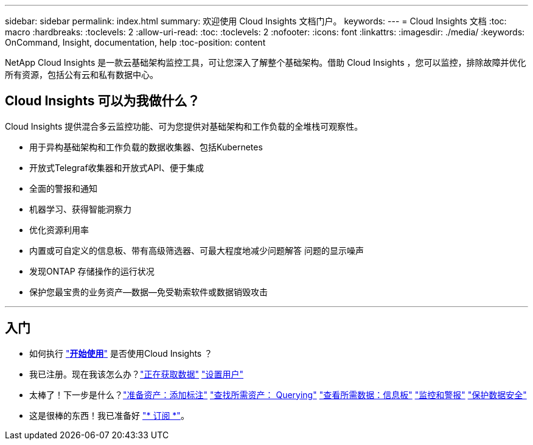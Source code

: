 ---
sidebar: sidebar 
permalink: index.html 
summary: 欢迎使用 Cloud Insights 文档门户。 
keywords:  
---
= Cloud Insights 文档
:toc: macro
:hardbreaks:
:toclevels: 2
:allow-uri-read: 
:toc: 
:toclevels: 2
:nofooter: 
:icons: font
:linkattrs: 
:imagesdir: ./media/
:keywords: OnCommand, Insight, documentation, help
:toc-position: content


[role="lead"]
NetApp Cloud Insights 是一款云基础架构监控工具，可让您深入了解整个基础架构。借助 Cloud Insights ，您可以监控，排除故障并优化所有资源，包括公有云和私有数据中心。



== Cloud Insights 可以为我做什么？

Cloud Insights 提供混合多云监控功能、可为您提供对基础架构和工作负载的全堆栈可观察性。

* 用于异构基础架构和工作负载的数据收集器、包括Kubernetes
* 开放式Telegraf收集器和开放式API、便于集成
* 全面的警报和通知
* 机器学习、获得智能洞察力
* 优化资源利用率
* 内置或可自定义的信息板、带有高级筛选器、可最大程度地减少问题解答 问题的显示噪声
* 发现ONTAP 存储操作的运行状况 
* 保护您最宝贵的业务资产—数据—免受勒索软件或数据销毁攻击


'''


== 入门

* 如何执行 link:task_cloud_insights_onboarding_1.html["*开始使用*"] 是否使用Cloud Insights ？
* 我已注册。现在我该怎么办？link:task_getting_started_with_cloud_insights.html["正在获取数据"]
link:concept_user_roles.html["设置用户"]
* 太棒了！下一步是什么？link:task_defining_annotations.html["准备资产：添加标注"]
link:concept_querying_assets.html["查找所需资产： Querying"]
link:concept_dashboards_overview.html["查看所需数据：信息板"]
link:https:task_create_monitor.html["监控和警报"]
link:https://docs.netapp.com/us-en/cloudinsights/task_cs_getting_started.html["保护数据安全"]
* 这是很棒的东西！我已准备好 link:concept_subscribing_to_cloud_insights.html["* 订阅 *"]。

